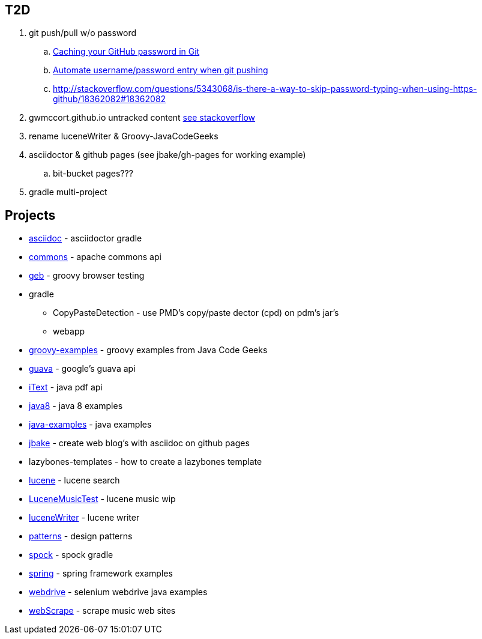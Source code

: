 
== T2D
. git push/pull w/o password
.. https://help.github.com/articles/caching-your-github-password-in-git/[Caching your GitHub password in Git]
.. http://stackoverflow.com/questions/11069256/automate-username-password-entry-when-git-pushing-over-http-from-windows-machine[Automate username/password entry when git pushing]
.. http://stackoverflow.com/questions/5343068/is-there-a-way-to-skip-password-typing-when-using-https-github/18362082#18362082
. gwmccort.github.io untracked content http://stackoverflow.com/questions/4161022/git-how-to-track-untracked-content[see stackoverflow]
. rename luceneWriter & Groovy-JavaCodeGeeks
. asciidoctor & github pages (see jbake/gh-pages for working example)
.. bit-bucket pages???
. gradle multi-project

== Projects
* link:asciidoc\ReadMe.adoc[asciidoc] - asciidoctor gradle
* link:commons\ReadMe.adoc[commons] - apache commons api
* link:geb\ReadMe.adoc[geb] - groovy browser testing
* gradle
** CopyPasteDetection - use PMD's copy/paste dector (cpd) on pdm's jar's
** webapp
* link:groovy-examples\ReadMe.adoc[groovy-examples] - groovy examples from Java Code Geeks
* link:guava\ReadMe.adoc[guava] - google's guava api
* link:iText\ReadMe.adoc[iText] - java pdf api
* link:java8\ReadMe.adoc[java8] - java 8 examples
* link:java-examples\ReadMe.adoc[java-examples] - java examples
* link:jbake\ReadMe.adoc[jbake] - create web blog's with asciidoc on github pages
* lazybones-templates - how to create a lazybones template
* link:lucene\ReadMe.adoc[lucene] - lucene search
* link:LuceneMusicTest\ReadMe.adoc[LuceneMusicTest] - lucene music  wip
* link:luceneWriter\ReadMe.adoc[luceneWriter] - lucene writer
* link:patterns\ReadMe.adoc[patterns] - design patterns
* link:spock\ReadMe.adoc[spock] - spock gradle
* link:spring\ReadMe.adoc[spring] - spring framework examples
* link:webdrive\ReadMe.adoc[webdrive] - selenium webdrive java examples
* link:webScrape\ReadMe.adoc[webScrape] - scrape music web sites
